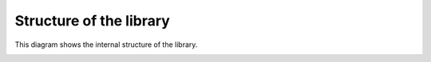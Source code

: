 Structure of the library
==========================

This diagram shows the internal structure of the library.

.. image:: _static/structure.png
   :scale: 33
   :align: center
